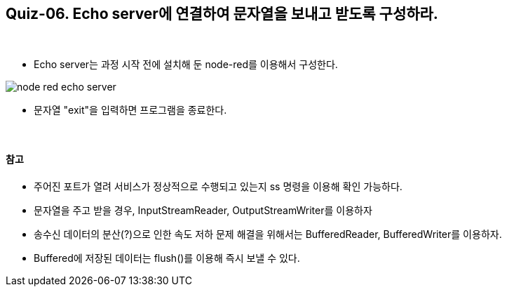 == Quiz-06. Echo server에 연결하여 문자열을 보내고 받도록 구성하라.

{empty} +

* Echo server는 과정 시작 전에 설치해 둔 node-red를 이용해서 구성한다.

image::../image/node-red_echo_server.png[align="center"]


* 문자열 "exit"을 입력하면 프로그램을 종료한다.

{empty} +

==== 참고

* 주어진 포트가 열려 서비스가 정상적으로 수행되고 있는지 ss 명령을 이용해 확인 가능하다.

* 문자열을 주고 받을 경우, InputStreamReader, OutputStreamWriter를 이용하자

* 송수신 데이터의 분산(?)으로 인한 속도 저하 문제 해결을 위해서는 BufferedReader, BufferedWriter를 이용하자.

* Buffered에 저장된 데이터는 flush()를 이용해 즉시 보낼 수 있다.